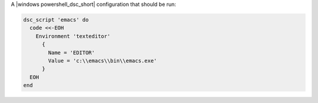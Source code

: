 .. The contents of this file are included in multiple slide decks.
.. This file should not be changed in a way that hinders its ability to appear in multiple slide decks.


A |windows powershell_dsc_short| configuration that should be run:

.. code-block:: ruby
       
   dsc_script 'emacs' do
     code <<-EOH
       Environment 'texteditor'
         {
           Name = 'EDITOR'
           Value = 'c:\\emacs\\bin\\emacs.exe'
         }
     EOH
   end
